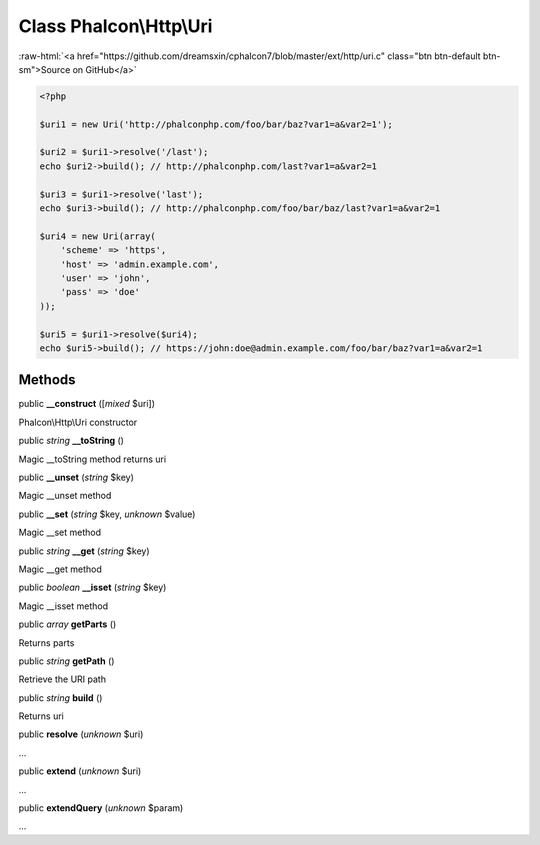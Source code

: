 Class **Phalcon\\Http\\Uri**
============================

.. role:: raw-html(raw)
   :format: html

:raw-html:`<a href="https://github.com/dreamsxin/cphalcon7/blob/master/ext/http/uri.c" class="btn btn-default btn-sm">Source on GitHub</a>`


.. code-block:: php

    <?php

    $uri1 = new Uri('http://phalconphp.com/foo/bar/baz?var1=a&var2=1');
    
    $uri2 = $uri1->resolve('/last');
    echo $uri2->build(); // http://phalconphp.com/last?var1=a&var2=1
    
    $uri3 = $uri1->resolve('last');
    echo $uri3->build(); // http://phalconphp.com/foo/bar/baz/last?var1=a&var2=1
    
    $uri4 = new Uri(array(
        'scheme' => 'https',
        'host' => 'admin.example.com',
        'user' => 'john',
        'pass' => 'doe'
    ));
    
    $uri5 = $uri1->resolve($uri4);
    echo $uri5->build(); // https://john:doe@admin.example.com/foo/bar/baz?var1=a&var2=1



Methods
-------

public  **__construct** ([*mixed* $uri])

Phalcon\\Http\\Uri constructor



public *string*  **__toString** ()

Magic __toString method returns uri



public  **__unset** (*string* $key)

Magic __unset method



public  **__set** (*string* $key, *unknown* $value)

Magic __set method



public *string*  **__get** (*string* $key)

Magic __get method



public *boolean*  **__isset** (*string* $key)

Magic __isset method



public *array*  **getParts** ()

Returns parts



public *string*  **getPath** ()

Retrieve the URI path



public *string*  **build** ()

Returns uri



public  **resolve** (*unknown* $uri)

...


public  **extend** (*unknown* $uri)

...


public  **extendQuery** (*unknown* $param)

...


